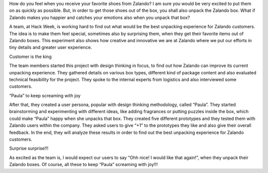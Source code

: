 .. title: HACK WEEK: The Great Unpacking Experience
.. slug: the-great-unpacking-experience
.. date: 2014/06/12 18:10:00
.. tags: hackweek2014
.. link:
.. description: How do you feel when you receive your favorite shoes from Zalando? I am sure you would be very excited to put them on as quickly as possible.
.. author: Rushil Dave
.. type: text
.. image: hackweek-2014-the-great-unpacking-experience.jpg

How do you feel when you receive your favorite shoes from Zalando? I am sure you would be very excited to put them on as quickly as possible. But, in order to get those shoes out of the box, you shall also unpack the Zalando box. What if Zalando makes you happier and catches your emotions also when you unpack that box?

.. TEASER_END

A team, at Hack Week, is working hard to find out what would be the best unpacking experience for Zalando customers. The idea is to make them feel special, sometimes also by surprising them, when they get their favorite items out of Zalando boxes. This experiment also shows how creative and innovative we are at Zalando where we put our efforts in tiny details and greater user experience.

.. media:: http://flickr.com/photos/zalandotech/14211133149/

Customer is the king

The team members started this project with design thinking in focus, to find out how Zalando can improve its current unpacking experience. They gathered details on various box types, different kind of package content and also evaluated technical feasibility for the project. They spoke to the internal experts from logistics and also interviewed some customers.

.. media:: http://flickr.com/photos/zalandotech/14211282220/

“Paula” to keep screaming with joy

After that, they created a user persona, popular with design thinking methodology, called “Paula”. They started brainstorming and experimenting with different ideas, like adding fragrances or putting puzzles inside the box, which could make “Paula” happy when she unpacks that box. They created five different prototypes and they tested them with Zalando users within the company. They asked users to give “+1” to the prototypes they like and also give their overall feedback. In the end, they will analyze these results in order to find out the best unpacking experience for Zalando customers.

.. media:: http://flickr.com/photos/zalandotech/14406362425/

Surprise surprise!!!

As excited as the team is, I would expect our users to say “Ohh nice! I would like that again!”, when they unpack their Zalando boxes. Of course, all these to keep “Paula” screaming with joy!!!

